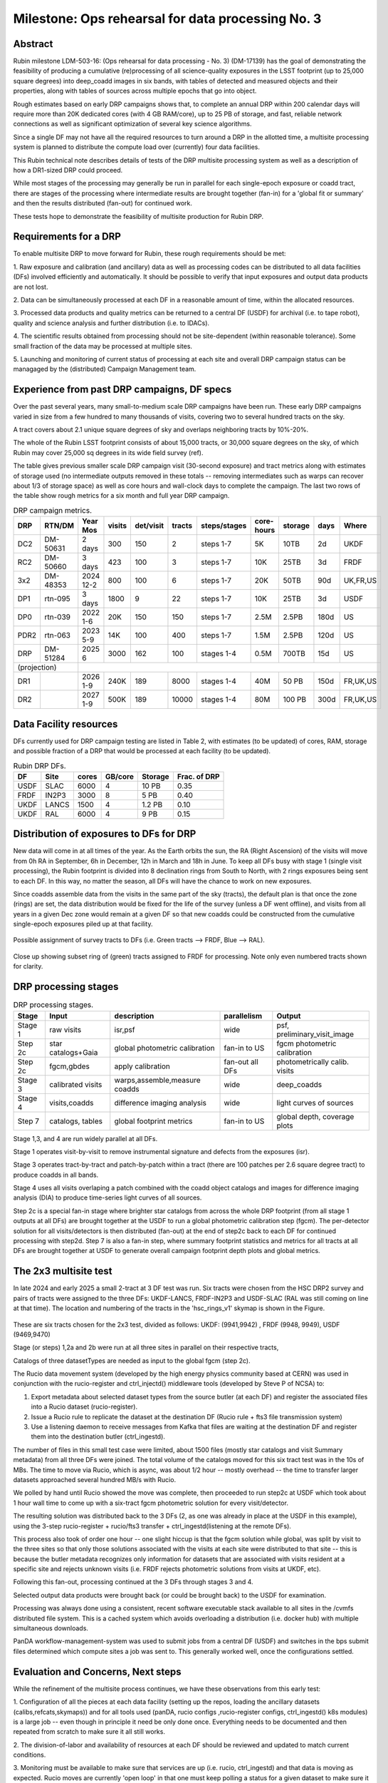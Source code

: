##################################################
Milestone: Ops rehearsal for data processing No. 3
##################################################


Abstract
========

Rubin milestone LDM-503-16: (Ops rehearsal for data processing - No. 3) 
(DM-17139) has the goal of demonstrating the feasibility of producing a
cumulative (re)processing of all science-quality exposures in the 
LSST footprint (up to 25,000 square degrees) into deep_coadd 
images in six bands, with tables of detected and measured objects 
and their properties, along with tables of sources across multiple 
epochs that go into object.

Rough estimates based on early DRP campaigns shows that, to complete
an annual DRP within 200 calendar days will require more than 
20K dedicated cores (with 4 GB RAM/core), up to 25 PB of storage,
and fast, reliable network connections as well as significant optimization
of several key science algorithms.

Since a single DF may not have all the required resources to turn around
a DRP in the allotted time, a multisite processing system is planned
to distribute the compute load over (currently) four data facilities.

This Rubin technical note describes details of tests of 
the DRP multisite processing system as well as a description of how
a DR1-sized DRP could proceed.

While most stages of the processing may generally be run in parallel for each 
single-epoch exposure or coadd tract, there are stages of the 
processing where intermediate results are brought together (fan-in) for 
a 'global fit or summary' and then the results distributed (fan-out) for 
continued work.

These tests hope to demonstrate the feasibility of multisite production 
for Rubin DRP.

Requirements for a DRP 
======================

To enable multisite DRP to move forward for Rubin, these rough requirements should be met:

1. Raw exposure and calibration (and ancillary) data as well as processing
codes can be distributed to all data facilities (DFs) involved 
efficiently and automatically.  It should be possible to verify that input
exposures and output data products are not lost.

2. Data can be simultaneously processed at each DF in a reasonable amount
of time, within the allocated resources.

3. Processed data products and quality metrics can be returned to a central
DF (USDF) for archival (i.e. to tape robot), quality and science analysis 
and further distribution (i.e. to IDACs).

4. The scientific results obtained from processing should not be 
site-dependent (within reasonable tolerance).  Some small fraction
of the data may be processed at multiple sites.

5. Launching and monitoring of current status of processing at each site 
and overall DRP campaign status can be managaged by the 
(distributed) Campaign Management team.


Experience from past DRP campaigns, DF specs
============================================

Over the past several years, many small-to-medium scale 
DRP campaigns have been run.  These early DRP campaigns varied in size from
a few hundred to many thousands of visits, covering two to several hundred tracts on the sky.

A tract covers about 2.1 unique square degrees of sky and overlaps neighboring tracts by 10%-20%.

The whole of the Rubin LSST footprint consists of about 15,000 tracts, or 30,000 square degrees on the sky,
of which Rubin may cover 25,000 sq degrees in its wide field survey (ref).

The table gives previous smaller scale DRP campaign visit (30-second exposure) and tract metrics along
with estimates of storage used (no intermediate outputs removed in these totals -- removing intermediates such as warps can 
recover about 1/3 of storage space) as well as core hours and wall-clock days to complete the campaign.
The last two rows of the table show rough metrics for a six month and full year DRP campaign.

.. table:: DRP campaign metrics.

  +----+--------+-------------+------------+----------+---------+--------------+-------------+---------+-----+--------+
  |DRP |  RTN/DM|     Year Mos|      visits| det/visit|  tracts | steps/stages |   core-hours|  storage| days|Where   |
  +====+========+=============+============+==========+=========+==============+=============+=========+=====+========+
  |DC2 |DM-50631|     2 days  |       300  |      150 |        2|    steps 1-7 |         5K  |     10TB|   2d|UKDF    |
  +----+--------+-------------+------------+----------+---------+--------------+-------------+---------+-----+--------+
  |RC2 |DM-50660|   3 days    |      423   |      100 |   3     |     steps 1-7|        10K  |     25TB|   3d| FRDF   |
  +----+--------+-------------+------------+----------+---------+--------------+-------------+---------+-----+--------+
  |3x2 |DM-48353|   2024 12-2 |      800   |      100 |   6     |     steps 1-7|        20K  |     50TB|90d  |UK,FR,US|
  +----+--------+-------------+------------+----------+---------+--------------+-------------+---------+-----+--------+
  |DP1 |rtn-095 |    3 days   |       1800 |         9|  22     |     steps 1-7|          10K|    25TB |   3d|USDF    |
  +----+--------+-------------+------------+----------+---------+--------------+-------------+---------+-----+--------+
  |DP0 |rtn-039 |  2022 1-6   |      20K   |      150 |      150|    steps 1-7 |         2.5M| 2.5PB   | 180d|   US   |
  +----+--------+-------------+------------+----------+---------+--------------+-------------+---------+-----+--------+
  |PDR2|rtn-063 | 2023 5-9    |      14K   |      100 |      400|     steps 1-7|         1.5M|    2.5PB| 120d|   US   |
  +----+--------+-------------+------------+----------+---------+--------------+-------------+---------+-----+--------+
  |DRP |DM-51284|       2025 6|      3000  |      162 |      100|    stages 1-4|         0.5M|    700TB|  15d|US      |
  +----+--------+-------------+------------+----------+---------+--------------+-------------+---------+-----+--------+
  |(projection) |                                                                                                     |
  +----+--------+-------------+------------+----------+---------+--------------+-------------+---------+-----+--------+
  |DR1 |        |     2026 1-9|     240K   |     189  |     8000|    stages 1-4|       40M   |    50 PB| 150d|FR,UK,US|
  +----+--------+-------------+------------+----------+---------+--------------+-------------+---------+-----+--------+
  |DR2 |        |     2027 1-9|     500K   |     189  |    10000|   stages 1-4 |      80M    |   100 PB| 300d|FR,UK,US|
  +----+--------+-------------+------------+----------+---------+--------------+-------------+---------+-----+--------+
  

Data Facility resources
=======================

DFs currently used for DRP campaign testing are listed in Table 2, with estimates (to be updated)
of cores, RAM, storage and possible fraction of a DRP that would be processed at each facility (to be updated).

.. table:: Rubin DRP DFs.

  +----+------+------+---------+--------+-----------------+
  |DF  | Site | cores| GB/core |Storage | Frac. of DRP    |
  +====+======+======+=========+========+=================+
  |USDF| SLAC | 6000 | 4       |10 PB   | 0.35            |
  +----+------+------+---------+--------+-----------------+
  |FRDF|IN2P3 | 3000 | 8       |5 PB    | 0.40            | 
  +----+------+------+---------+--------+-----------------+
  |UKDF|LANCS | 1500 | 4       |1.2 PB  | 0.10            |
  +----+------+------+---------+--------+-----------------+
  |UKDF|RAL   | 6000 | 4       |9 PB    | 0.15            | 
  +----+------+------+---------+--------+-----------------+

Distribution of exposures to DFs for DRP
========================================

New data will come in at all times of the year.  As the Earth orbits the sun,
the RA (Right Ascension) of the visits will move from
0h RA in September, 6h in December, 12h in March and 18h in June.
To keep all DFs busy with stage 1 (single visit processing),
the Rubin footprint is divided into 8 declination rings from South to North,
with 2 rings exposures being sent to each DF.  In this way, no matter the season,
all DFs will have the chance to work on new exposures.  

Since coadds assemble data from the visits in the same part of the sky (tracts),
the default plan is that once the zone (rings) are set, the data distribution would
be fixed for the life of the survey (unless a DF went offline), and visits from 
all years in a given Dec zone would remain at a given DF so that new coadds could
be constructed from the cumulative single-epoch exposures piled up at that facility.

.. figure:: _images/tractsplit.png
  :name: fig-tract-split-label
  :target: _images/tractsplit.png
  :alt:  Possible assignment of survey tracts to DFs (i.e. Green tracts --> FRDF, Blue --> RAL). 

Possible assignment of survey tracts to DFs (i.e. Green tracts --> FRDF, Blue --> RAL).


.. figure::  _images/tractex225-40fr.png
  :name: fig-tract-fr-label
  :target: _images/tractex225-40fr.png
  :alt: Close up showing subset ring of (green) tracts assigned to FRDF for processing.  Note only even numbered tracts shown for clarity.

Close up showing subset ring of (green) tracts assigned to FRDF for processing.  Note only even numbered
tracts shown for clarity.

DRP processing stages
=====================

.. table:: DRP processing stages.

  +-------+----------------------------------+--------------------------------+-----------------+------------------------------+
  |Stage  |Input                             | description                    | parallelism     | Output                       | 
  +=======+==================================+================================+=================+==============================+
  |Stage 1| raw visits                       | isr,psf                        | wide            | psf, preliminary_visit_image | 
  +-------+----------------------------------+--------------------------------+-----------------+------------------------------+
  |Step 2c| star catalogs+Gaia               | global photometric calibration |fan-in to US     | fgcm photometric calibration | 
  +-------+----------------------------------+--------------------------------+-----------------+------------------------------+
  |Step 2c| fgcm,gbdes                       | apply calibration              | fan-out all DFs | photometrically calib. visits|
  +-------+----------------------------------+--------------------------------+-----------------+------------------------------+
  |Stage 3| calibrated visits                | warps,assemble,measure coadds  | wide            | deep_coadds                  |
  +-------+----------------------------------+--------------------------------+-----------------+------------------------------+
  |Stage 4| visits,coadds                    | difference imaging analysis    | wide            | light curves of sources      |
  +-------+----------------------------------+--------------------------------+-----------------+------------------------------+
  |Step 7 | catalogs, tables                 | global footprint metrics       | fan-in to US    | global depth, coverage plots |
  +-------+----------------------------------+--------------------------------+-----------------+------------------------------+

Stage 1,3, and 4 are run widely parallel at all DFs.

Stage 1 operates visit-by-visit to remove instrumental signature and defects from the exposures (isr).

Stage 3 operates tract-by-tract and patch-by-patch within a tract (there are 100 patches per 2.6 square degree tract) to produce coadds in
all bands.

Stage 4 uses all visits overlaping a patch combined with the coadd object catalogs and images for difference imaging analysis (DIA) 
to produce time-series light curves of all sources.


Step 2c is a special fan-in stage where brighter star catalogs from across the whole DRP footprint (from all stage 1 outputs at all DFs) 
are brought together at the USDF to run a global photometric calibration step (fgcm). The per-detector solution for all visits/detectors
is then distributed (fan-out) at the end of step2c back to each DF for continued processing with step2d.
Step 7 is also a fan-in step, where summary footprint statistics and metrics for all tracts at all DFs are brought together at USDF
to generate overall campaign footprint depth plots and global metrics.


The 2x3 multisite test
======================


In late 2024 and early 2025 a small 2-tract at 3 DF test was run.
Six tracts were chosen from  the HSC DRP2 survey and pairs of tracts were assigned to 
the three DFs: UKDF-LANCS, FRDF-IN2P3 and USDF-SLAC (RAL was still coming on line at that time).
The location and numbering of the tracts in the 'hsc_rings_v1' skymap is shown in the Figure.

.. figure:: _images/sixtract.png
  :name: fig-six-tracts-figure-label
  :target: _images/sixtract.png
  :alt: These are some six tracts chosen for the 2x3 test, divided as follows: UKDF: (9941,9942) , FRDF (9948, 9949), USDF (9469,9470)

These are six tracts chosen for the 2x3 test, divided as follows: UKDF: (9941,9942) , FRDF (9948, 9949), USDF (9469,9470)

Stage (or steps) 1,2a and 2b were run at all three sites in parallel on their respective tracts,

Catalogs of three datasetTypes are needed as input to the global fgcm (step 2c).

The Rucio data movement system (developed by the high energy physics community based at CERN) 
was used in conjunction with the rucio-register and ctrl_injectd()
middleware tools (developed by Steve P of NCSA) to:

1. Export metadata about selected dataset types from the source butler (at each DF) and register the associated files into a Rucio dataset (rucio-register).
2. Issue a Rucio rule to replicate the dataset at the destination DF (Rucio rule + fts3 file transmission system)
3. Use a listening daemon to receive messages from Kafka that files are waiting at the destination DF and register them into the destination butler (ctrl_ingestd).

The number of files in this small test case were limited, about 1500 files (mostly star catalogs and visit Summary metadata) from all three DFs
were joined.  The total volume of the catalogs moved for this six tract test was in the 10s of MBs.
The time to move via Rucio, which is async, was about 1/2 hour -- mostly overhead -- the time to transfer larger datasets approached several
hundred MB/s with Rucio.

We polled by hand until Rucio showed the move was complete, then proceeded to run step2c at USDF which took about 1 hour wall time to come
up with a six-tract fgcm photometric solution for every visit/detector.

The resulting solution was distributed back to the 3 DFs (2, as one was already in place at the USDF in this example), using the 3-step
rucio-register + rucio/fts3 transfer + ctrl_ingestd(listening at the remote DFs).

This process also took of order one hour -- one slight hiccup is that the fgcm solution while global, was split by visit to the three sites so that
only those solutions associated with the visits at each site were distributed to that site -- this is because the butler metadata recognizes only
information for datasets that are associated with visits resident at a specific site and rejects unknown visits (i.e. FRDF rejects photometric
solutions from visits at UKDF, etc).

Following this fan-out, processing continued at the 3 DFs through stages  3 and 4. 

Selected output data products were brought back (or could be brought back) to the USDF for examination. 

Processing was always done using a consistent, recent software executable stack available to all sites in the /cvmfs distributed file system.  
This is a cached system which avoids overloading a distribution (i.e. docker hub) with multiple simultaneous downloads.

PanDA workflow-management-system was used to submit jobs from a central DF (USDF) and switches in the bps submit files determined which 
compute sites a job was sent to.  This generally worked well, once the configurations settled.

Evaluation and Concerns, Next steps
===================================

While the refinement of the multisite process continues, we have these observations from
this early test:

1. Configuration of all the pieces at each data facility (setting up the repos, loading the ancillary datasets (calibs,refcats,skymaps)) 
and for all tools used (panDA, rucio configs ,rucio-register configs, ctrl_ingestd() k8s modules) is a large job -- 
even though in principle it need be only done once.  
Everything needs to be documented and then repeated from scratch to make sure it all still works.

2. The division-of-labor and availability of resources at each DF should
be reviewed and updated to match current conditions.

3. Monitoring must be available to make sure that services are up (i.e. rucio, ctrl_ingestd) and that data is moving as expected.  
Rucio moves are currently 'open loop' in that one must keep polling a status for a given dataset to make sure it moved.

4. There is still a lot of CM to be automated -- the 3x2 test here took over 3 months of wall-clock time (should be <  3 days) due to 
teething issues, configuration issues, operator misunderstandings.  The whole process is only recently becoming more stable.


